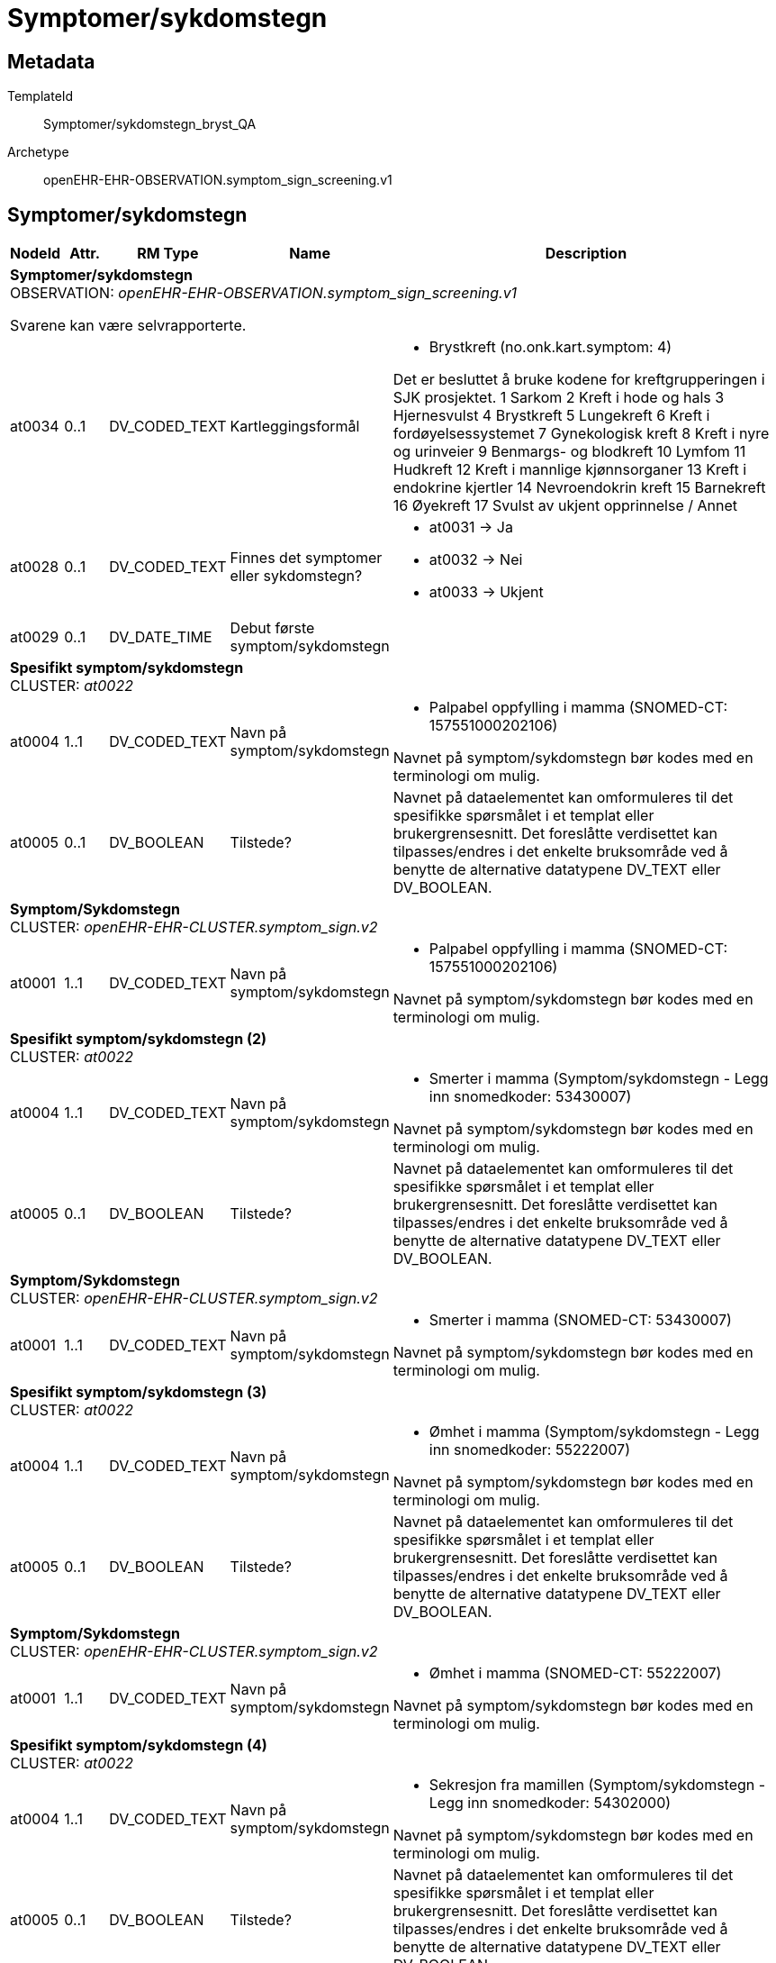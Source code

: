 = Symptomer/sykdomstegn


== Metadata


TemplateId:: Symptomer/sykdomstegn_bryst_QA


Archetype:: openEHR-EHR-OBSERVATION.symptom_sign_screening.v1




:toc:




== Symptomer/sykdomstegn
[options="header", cols="3,3,5,5,30"]
|====
|NodeId|Attr.|RM Type| Name |Description
5+a|*Symptomer/sykdomstegn* + 
OBSERVATION: _openEHR-EHR-OBSERVATION.symptom_sign_screening.v1_


Svarene kan være selvrapporterte.
|at0034| 0..1| DV_CODED_TEXT | Kartleggingsformål
a|
* Brystkreft (no.onk.kart.symptom: 4)


Det er besluttet å bruke kodene for kreftgrupperingen i SJK prosjektet. 
1	Sarkom
2	Kreft i hode og hals
3	Hjernesvulst
4	Brystkreft
5	Lungekreft
6	Kreft i fordøyelsessystemet
7	Gynekologisk kreft
8	Kreft i nyre og urinveier
9	Benmargs- og blodkreft
10	Lymfom
11	Hudkreft
12	Kreft i mannlige kjønnsorganer
13	Kreft i endokrine kjertler
14	Nevroendokrin kreft
15	Barnekreft
16	Øyekreft
17	Svulst av ukjent opprinnelse / Annet

|at0028| 0..1| DV_CODED_TEXT | Finnes det symptomer eller sykdomstegn?
a|
* at0031 -> Ja 
* at0032 -> Nei 
* at0033 -> Ukjent 
|at0029| 0..1| DV_DATE_TIME | Debut første symptom/sykdomstegn
|
5+a|*Spesifikt symptom/sykdomstegn* + 
CLUSTER: _at0022_
|at0004| 1..1| DV_CODED_TEXT | Navn på symptom/sykdomstegn
a|
* Palpabel oppfylling i mamma (SNOMED-CT: 157551000202106)


Navnet på symptom/sykdomstegn bør kodes med en terminologi om mulig.
|at0005| 0..1| DV_BOOLEAN | Tilstede?
|


Navnet på dataelementet kan omformuleres til det spesifikke spørsmålet i et templat eller brukergrensesnitt. Det foreslåtte verdisettet kan tilpasses/endres i det enkelte bruksområde ved å benytte de alternative datatypene DV_TEXT eller DV_BOOLEAN.
5+a|*Symptom/Sykdomstegn* + 
CLUSTER: _openEHR-EHR-CLUSTER.symptom_sign.v2_
|at0001| 1..1| DV_CODED_TEXT | Navn på symptom/sykdomstegn
a|
* Palpabel oppfylling i mamma (SNOMED-CT: 157551000202106)


Navnet på symptom/sykdomstegn bør kodes med en terminologi om mulig.
5+a|*Spesifikt symptom/sykdomstegn (2)* + 
CLUSTER: _at0022_
|at0004| 1..1| DV_CODED_TEXT | Navn på symptom/sykdomstegn
a|
* Smerter i mamma (Symptom/sykdomstegn - Legg inn snomedkoder: 53430007)


Navnet på symptom/sykdomstegn bør kodes med en terminologi om mulig.
|at0005| 0..1| DV_BOOLEAN | Tilstede?
|


Navnet på dataelementet kan omformuleres til det spesifikke spørsmålet i et templat eller brukergrensesnitt. Det foreslåtte verdisettet kan tilpasses/endres i det enkelte bruksområde ved å benytte de alternative datatypene DV_TEXT eller DV_BOOLEAN.
5+a|*Symptom/Sykdomstegn* + 
CLUSTER: _openEHR-EHR-CLUSTER.symptom_sign.v2_
|at0001| 1..1| DV_CODED_TEXT | Navn på symptom/sykdomstegn
a|
* Smerter i mamma (SNOMED-CT: 53430007)


Navnet på symptom/sykdomstegn bør kodes med en terminologi om mulig.
5+a|*Spesifikt symptom/sykdomstegn (3)* + 
CLUSTER: _at0022_
|at0004| 1..1| DV_CODED_TEXT | Navn på symptom/sykdomstegn
a|
* Ømhet i mamma (Symptom/sykdomstegn - Legg inn snomedkoder: 55222007)


Navnet på symptom/sykdomstegn bør kodes med en terminologi om mulig.
|at0005| 0..1| DV_BOOLEAN | Tilstede?
|


Navnet på dataelementet kan omformuleres til det spesifikke spørsmålet i et templat eller brukergrensesnitt. Det foreslåtte verdisettet kan tilpasses/endres i det enkelte bruksområde ved å benytte de alternative datatypene DV_TEXT eller DV_BOOLEAN.
5+a|*Symptom/Sykdomstegn* + 
CLUSTER: _openEHR-EHR-CLUSTER.symptom_sign.v2_
|at0001| 1..1| DV_CODED_TEXT | Navn på symptom/sykdomstegn
a|
* Ømhet i mamma (SNOMED-CT: 55222007)


Navnet på symptom/sykdomstegn bør kodes med en terminologi om mulig.
5+a|*Spesifikt symptom/sykdomstegn (4)* + 
CLUSTER: _at0022_
|at0004| 1..1| DV_CODED_TEXT | Navn på symptom/sykdomstegn
a|
* Sekresjon fra mamillen (Symptom/sykdomstegn - Legg inn snomedkoder: 54302000)


Navnet på symptom/sykdomstegn bør kodes med en terminologi om mulig.
|at0005| 0..1| DV_BOOLEAN | Tilstede?
|


Navnet på dataelementet kan omformuleres til det spesifikke spørsmålet i et templat eller brukergrensesnitt. Det foreslåtte verdisettet kan tilpasses/endres i det enkelte bruksområde ved å benytte de alternative datatypene DV_TEXT eller DV_BOOLEAN.
5+a|*Symptom/Sykdomstegn* + 
CLUSTER: _openEHR-EHR-CLUSTER.symptom_sign.v2_
|at0001| 1..1| DV_CODED_TEXT | Navn på symptom/sykdomstegn
a|
* Sekresjon fra mamillen (SNOMED-CT: 54302000)


Navnet på symptom/sykdomstegn bør kodes med en terminologi om mulig.
5+a|*Spesifikt symptom/sykdomstegn (5)* + 
CLUSTER: _at0022_
|at0004| 1..1| DV_CODED_TEXT | Navn på symptom/sykdomstegn
a|
* Ødem i mamma (SNOMED-CT: 290077003)


Navnet på symptom/sykdomstegn bør kodes med en terminologi om mulig.
|at0005| 0..1| DV_BOOLEAN | Tilstede?
|


Navnet på dataelementet kan omformuleres til det spesifikke spørsmålet i et templat eller brukergrensesnitt. Det foreslåtte verdisettet kan tilpasses/endres i det enkelte bruksområde ved å benytte de alternative datatypene DV_TEXT eller DV_BOOLEAN.
5+a|*Symptom/Sykdomstegn* + 
CLUSTER: _openEHR-EHR-CLUSTER.symptom_sign.v2_
|at0001| 1..1| DV_CODED_TEXT | Navn på symptom/sykdomstegn
a|
* Ødem i mamma (SNOMED-CT: 290077003)


Navnet på symptom/sykdomstegn bør kodes med en terminologi om mulig.
5+a|*Spesifikt symptom/sykdomstegn (6)* + 
CLUSTER: _at0022_
|at0004| 1..1| DV_CODED_TEXT | Navn på symptom/sykdomstegn
a|
* Peau d'Orange (SNOMED-CT: 87386002)


Navnet på symptom/sykdomstegn bør kodes med en terminologi om mulig.
|at0005| 0..1| DV_BOOLEAN | Tilstede?
|


Navnet på dataelementet kan omformuleres til det spesifikke spørsmålet i et templat eller brukergrensesnitt. Det foreslåtte verdisettet kan tilpasses/endres i det enkelte bruksområde ved å benytte de alternative datatypene DV_TEXT eller DV_BOOLEAN.
5+a|*Symptom/Sykdomstegn* + 
CLUSTER: _openEHR-EHR-CLUSTER.symptom_sign.v2_
|at0001| 1..1| DV_CODED_TEXT | Navn på symptom/sykdomstegn
a|
* Peau d'Orange (SNOMED-CT: 87386002)


Navnet på symptom/sykdomstegn bør kodes med en terminologi om mulig.
5+a|*Spesifikt symptom/sykdomstegn (7)* + 
CLUSTER: _at0022_
|at0004| 1..1| DV_CODED_TEXT | Navn på symptom/sykdomstegn
a|
* Hudretraksjon på mamma (SNOMED-CT: 197681000202106)


Navnet på symptom/sykdomstegn bør kodes med en terminologi om mulig.
|at0005| 0..1| DV_BOOLEAN | Tilstede?
|


Navnet på dataelementet kan omformuleres til det spesifikke spørsmålet i et templat eller brukergrensesnitt. Det foreslåtte verdisettet kan tilpasses/endres i det enkelte bruksområde ved å benytte de alternative datatypene DV_TEXT eller DV_BOOLEAN.
5+a|*Symptom/Sykdomstegn* + 
CLUSTER: _openEHR-EHR-CLUSTER.symptom_sign.v2_
|at0001| 1..1| DV_CODED_TEXT | Navn på symptom/sykdomstegn
a|
* Hudretraksjon på mamma (SNOMED-CT: 197681000202106)


Navnet på symptom/sykdomstegn bør kodes med en terminologi om mulig.
5+a|*Spesifikt symptom/sykdomstegn (8)* + 
CLUSTER: _at0022_
|at0004| 1..1| DV_CODED_TEXT | Navn på symptom/sykdomstegn
a|
* Betennelse i mamma (mastitt) (SNOMED-CT: 266579006)


Navnet på symptom/sykdomstegn bør kodes med en terminologi om mulig.
|at0005| 0..1| DV_BOOLEAN | Tilstede?
|


Navnet på dataelementet kan omformuleres til det spesifikke spørsmålet i et templat eller brukergrensesnitt. Det foreslåtte verdisettet kan tilpasses/endres i det enkelte bruksområde ved å benytte de alternative datatypene DV_TEXT eller DV_BOOLEAN.
5+a|*Symptom/Sykdomstegn* + 
CLUSTER: _openEHR-EHR-CLUSTER.symptom_sign.v2_
|at0001| 1..1| DV_CODED_TEXT | Navn på symptom/sykdomstegn
a|
* Betennelse i mamma (mastitt) (SNOMED-CT: 266579006)


Navnet på symptom/sykdomstegn bør kodes med en terminologi om mulig.
5+a|*Spesifikt symptom/sykdomstegn (9)* + 
CLUSTER: _at0022_
|at0004| 1..1| DV_CODED_TEXT | Navn på symptom/sykdomstegn
a|
* Annet (spesifiser) (SNOMED-CT: 74964007)


Navnet på symptom/sykdomstegn bør kodes med en terminologi om mulig.
|at0005| 0..1| DV_BOOLEAN | Tilstede?
|


Navnet på dataelementet kan omformuleres til det spesifikke spørsmålet i et templat eller brukergrensesnitt. Det foreslåtte verdisettet kan tilpasses/endres i det enkelte bruksområde ved å benytte de alternative datatypene DV_TEXT eller DV_BOOLEAN.
5+a|*Symptom/Sykdomstegn* + 
CLUSTER: _openEHR-EHR-CLUSTER.symptom_sign.v2_
|at0001| 1..1| DV_CODED_TEXT | Navn på symptom/sykdomstegn
a|
* General symptom description (SNOMED-CT: 162408000)


Navnet på symptom/sykdomstegn bør kodes med en terminologi om mulig.
|at0002| 0..1| DV_TEXT | Beskrivelse
a|


Eksempel: "Svimmelhet med rotasjonsfølelse og av og til besvimelsesfølelse. Hurtig bevegelse fra sittende eller liggende til stående stilling virker å være en utløsende faktor. Opptrer typisk flere ganger daglig, og varer i ca et halvt til ett minutt hver gang. Å sette eller legge seg ned virker lindrende."
|====